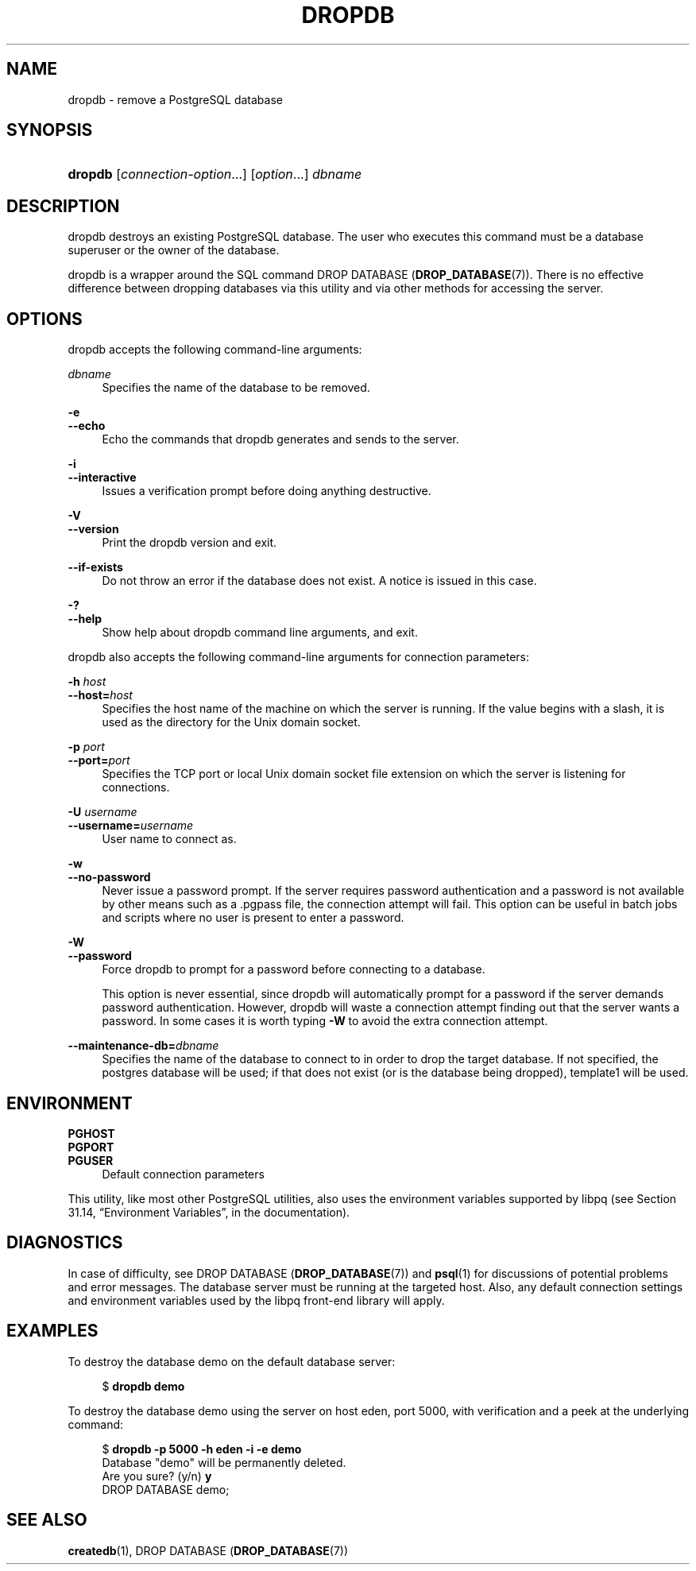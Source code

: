 '\" t
.\"     Title: dropdb
.\"    Author: The PostgreSQL Global Development Group
.\" Generator: DocBook XSL Stylesheets v1.79.1 <http://docbook.sf.net/>
.\"      Date: 2018
.\"    Manual: PostgreSQL 9.5.11 Documentation
.\"    Source: PostgreSQL 9.5.11
.\"  Language: English
.\"
.TH "DROPDB" "1" "2018" "PostgreSQL 9.5.11" "PostgreSQL 9.5.11 Documentation"
.\" -----------------------------------------------------------------
.\" * Define some portability stuff
.\" -----------------------------------------------------------------
.\" ~~~~~~~~~~~~~~~~~~~~~~~~~~~~~~~~~~~~~~~~~~~~~~~~~~~~~~~~~~~~~~~~~
.\" http://bugs.debian.org/507673
.\" http://lists.gnu.org/archive/html/groff/2009-02/msg00013.html
.\" ~~~~~~~~~~~~~~~~~~~~~~~~~~~~~~~~~~~~~~~~~~~~~~~~~~~~~~~~~~~~~~~~~
.ie \n(.g .ds Aq \(aq
.el       .ds Aq '
.\" -----------------------------------------------------------------
.\" * set default formatting
.\" -----------------------------------------------------------------
.\" disable hyphenation
.nh
.\" disable justification (adjust text to left margin only)
.ad l
.\" -----------------------------------------------------------------
.\" * MAIN CONTENT STARTS HERE *
.\" -----------------------------------------------------------------
.SH "NAME"
dropdb \- remove a PostgreSQL database
.SH "SYNOPSIS"
.HP \w'\fBdropdb\fR\ 'u
\fBdropdb\fR [\fIconnection\-option\fR...] [\fIoption\fR...] \fIdbname\fR
.SH "DESCRIPTION"
.PP
dropdb
destroys an existing
PostgreSQL
database\&. The user who executes this command must be a database superuser or the owner of the database\&.
.PP
dropdb
is a wrapper around the
SQL
command
DROP DATABASE (\fBDROP_DATABASE\fR(7))\&. There is no effective difference between dropping databases via this utility and via other methods for accessing the server\&.
.SH "OPTIONS"
.PP
dropdb
accepts the following command\-line arguments:
.PP
\fIdbname\fR
.RS 4
Specifies the name of the database to be removed\&.
.RE
.PP
\fB\-e\fR
.br
\fB\-\-echo\fR
.RS 4
Echo the commands that
dropdb
generates and sends to the server\&.
.RE
.PP
\fB\-i\fR
.br
\fB\-\-interactive\fR
.RS 4
Issues a verification prompt before doing anything destructive\&.
.RE
.PP
\fB\-V\fR
.br
\fB\-\-version\fR
.RS 4
Print the
dropdb
version and exit\&.
.RE
.PP
\fB\-\-if\-exists\fR
.RS 4
Do not throw an error if the database does not exist\&. A notice is issued in this case\&.
.RE
.PP
\fB\-?\fR
.br
\fB\-\-help\fR
.RS 4
Show help about
dropdb
command line arguments, and exit\&.
.RE
.PP
dropdb
also accepts the following command\-line arguments for connection parameters:
.PP
\fB\-h \fR\fB\fIhost\fR\fR
.br
\fB\-\-host=\fR\fB\fIhost\fR\fR
.RS 4
Specifies the host name of the machine on which the server is running\&. If the value begins with a slash, it is used as the directory for the Unix domain socket\&.
.RE
.PP
\fB\-p \fR\fB\fIport\fR\fR
.br
\fB\-\-port=\fR\fB\fIport\fR\fR
.RS 4
Specifies the TCP port or local Unix domain socket file extension on which the server is listening for connections\&.
.RE
.PP
\fB\-U \fR\fB\fIusername\fR\fR
.br
\fB\-\-username=\fR\fB\fIusername\fR\fR
.RS 4
User name to connect as\&.
.RE
.PP
\fB\-w\fR
.br
\fB\-\-no\-password\fR
.RS 4
Never issue a password prompt\&. If the server requires password authentication and a password is not available by other means such as a
\&.pgpass
file, the connection attempt will fail\&. This option can be useful in batch jobs and scripts where no user is present to enter a password\&.
.RE
.PP
\fB\-W\fR
.br
\fB\-\-password\fR
.RS 4
Force
dropdb
to prompt for a password before connecting to a database\&.
.sp
This option is never essential, since
dropdb
will automatically prompt for a password if the server demands password authentication\&. However,
dropdb
will waste a connection attempt finding out that the server wants a password\&. In some cases it is worth typing
\fB\-W\fR
to avoid the extra connection attempt\&.
.RE
.PP
\fB\-\-maintenance\-db=\fR\fB\fIdbname\fR\fR
.RS 4
Specifies the name of the database to connect to in order to drop the target database\&. If not specified, the
postgres
database will be used; if that does not exist (or is the database being dropped),
template1
will be used\&.
.RE
.SH "ENVIRONMENT"
.PP
\fBPGHOST\fR
.br
\fBPGPORT\fR
.br
\fBPGUSER\fR
.RS 4
Default connection parameters
.RE
.PP
This utility, like most other
PostgreSQL
utilities, also uses the environment variables supported by
libpq
(see
Section 31.14, \(lqEnvironment Variables\(rq, in the documentation)\&.
.SH "DIAGNOSTICS"
.PP
In case of difficulty, see
DROP DATABASE (\fBDROP_DATABASE\fR(7))
and
\fBpsql\fR(1)
for discussions of potential problems and error messages\&. The database server must be running at the targeted host\&. Also, any default connection settings and environment variables used by the
libpq
front\-end library will apply\&.
.SH "EXAMPLES"
.PP
To destroy the database
demo
on the default database server:
.sp
.if n \{\
.RS 4
.\}
.nf
$ \fBdropdb demo\fR
.fi
.if n \{\
.RE
.\}
.PP
To destroy the database
demo
using the server on host
eden, port 5000, with verification and a peek at the underlying command:
.sp
.if n \{\
.RS 4
.\}
.nf
$ \fBdropdb \-p 5000 \-h eden \-i \-e demo\fR
Database "demo" will be permanently deleted\&.
Are you sure? (y/n) \fBy\fR
DROP DATABASE demo;
.fi
.if n \{\
.RE
.\}
.SH "SEE ALSO"
\fBcreatedb\fR(1), DROP DATABASE (\fBDROP_DATABASE\fR(7))
